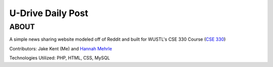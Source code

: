 ***************************
U-Drive Daily Post
***************************

ABOUT
=====

A simple news sharing website modeled off of Reddit and built for WUSTL's CSE 330 Course (`CSE 330 <http://classes.engineering.wustl.edu/cse330/index.php/CSE_330_Online_Textbook_-_Table_of_Contents>`_)

Contributors: Jake Kent (Me) and `Hannah Mehrle <https://www.linkedin.com/in/hannah-mehrle-619b9ba2>`_

Technologies Utilized: PHP, HTML, CSS, MySQL
